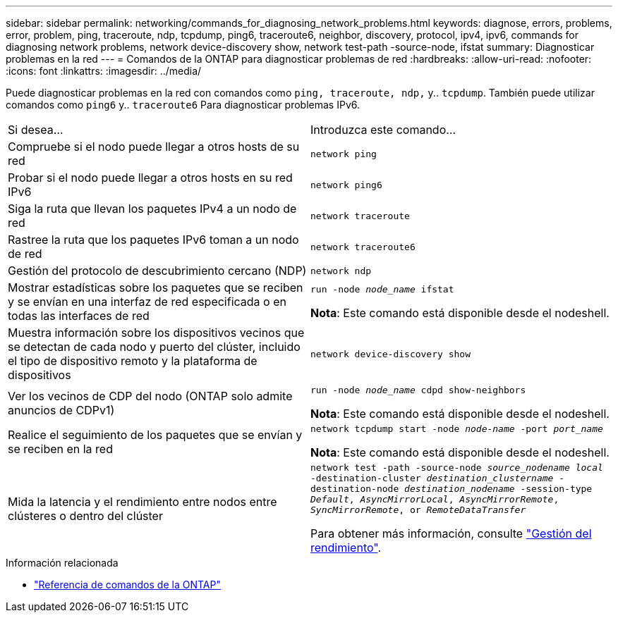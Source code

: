 ---
sidebar: sidebar 
permalink: networking/commands_for_diagnosing_network_problems.html 
keywords: diagnose, errors, problems, error, problem, ping, traceroute, ndp, tcpdump, ping6, traceroute6, neighbor, discovery, protocol, ipv4, ipv6, commands for diagnosing network problems, network device-discovery show, network test-path -source-node, ifstat 
summary: Diagnosticar problemas en la red 
---
= Comandos de la ONTAP para diagnosticar problemas de red
:hardbreaks:
:allow-uri-read: 
:nofooter: 
:icons: font
:linkattrs: 
:imagesdir: ../media/


[role="lead"]
Puede diagnosticar problemas en la red con comandos como `ping, traceroute, ndp,` y.. `tcpdump`. También puede utilizar comandos como `ping6` y.. `traceroute6` Para diagnosticar problemas IPv6.

|===


| Si desea... | Introduzca este comando... 


| Compruebe si el nodo puede llegar a otros hosts de su red | `network ping` 


| Probar si el nodo puede llegar a otros hosts en su red IPv6 | `network ping6` 


| Siga la ruta que llevan los paquetes IPv4 a un nodo de red | `network traceroute` 


| Rastree la ruta que los paquetes IPv6 toman a un nodo de red | `network traceroute6` 


| Gestión del protocolo de descubrimiento cercano (NDP) | `network ndp` 


| Mostrar estadísticas sobre los paquetes que se reciben y se envían en una interfaz de red especificada o en todas las interfaces de red | `run -node _node_name_ ifstat`

*Nota*: Este comando está disponible desde el nodeshell. 


| Muestra información sobre los dispositivos vecinos que se detectan de cada nodo y puerto del clúster, incluido el tipo de dispositivo remoto y la plataforma de dispositivos | `network device-discovery show` 


| Ver los vecinos de CDP del nodo (ONTAP solo admite anuncios de CDPv1) | `run -node _node_name_ cdpd show-neighbors`

*Nota*: Este comando está disponible desde el nodeshell. 


| Realice el seguimiento de los paquetes que se envían y se reciben en la red | `network tcpdump start -node _node-name_ -port _port_name_`

*Nota*: Este comando está disponible desde el nodeshell. 


| Mida la latencia y el rendimiento entre nodos entre clústeres o dentro del clúster | `network test -path -source-node _source_nodename local_ -destination-cluster _destination_clustername_ -destination-node _destination_nodename_ -session-type _Default_, _AsyncMirrorLocal_, _AsyncMirrorRemote_, _SyncMirrorRemote_, or _RemoteDataTransfer_`

Para obtener más información, consulte link:../performance-admin/index.html["Gestión del rendimiento"^]. 
|===
.Información relacionada
* link:https://docs.netapp.com/us-en/ontap-cli/["Referencia de comandos de la ONTAP"^]

